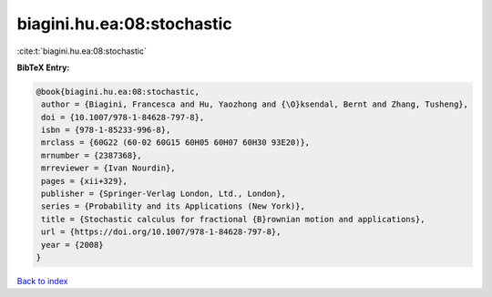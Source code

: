 biagini.hu.ea:08:stochastic
===========================

:cite:t:`biagini.hu.ea:08:stochastic`

**BibTeX Entry:**

.. code-block:: bibtex

   @book{biagini.hu.ea:08:stochastic,
    author = {Biagini, Francesca and Hu, Yaozhong and {\O}ksendal, Bernt and Zhang, Tusheng},
    doi = {10.1007/978-1-84628-797-8},
    isbn = {978-1-85233-996-8},
    mrclass = {60G22 (60-02 60G15 60H05 60H07 60H30 93E20)},
    mrnumber = {2387368},
    mrreviewer = {Ivan Nourdin},
    pages = {xii+329},
    publisher = {Springer-Verlag London, Ltd., London},
    series = {Probability and its Applications (New York)},
    title = {Stochastic calculus for fractional {B}rownian motion and applications},
    url = {https://doi.org/10.1007/978-1-84628-797-8},
    year = {2008}
   }

`Back to index <../By-Cite-Keys.rst>`_
